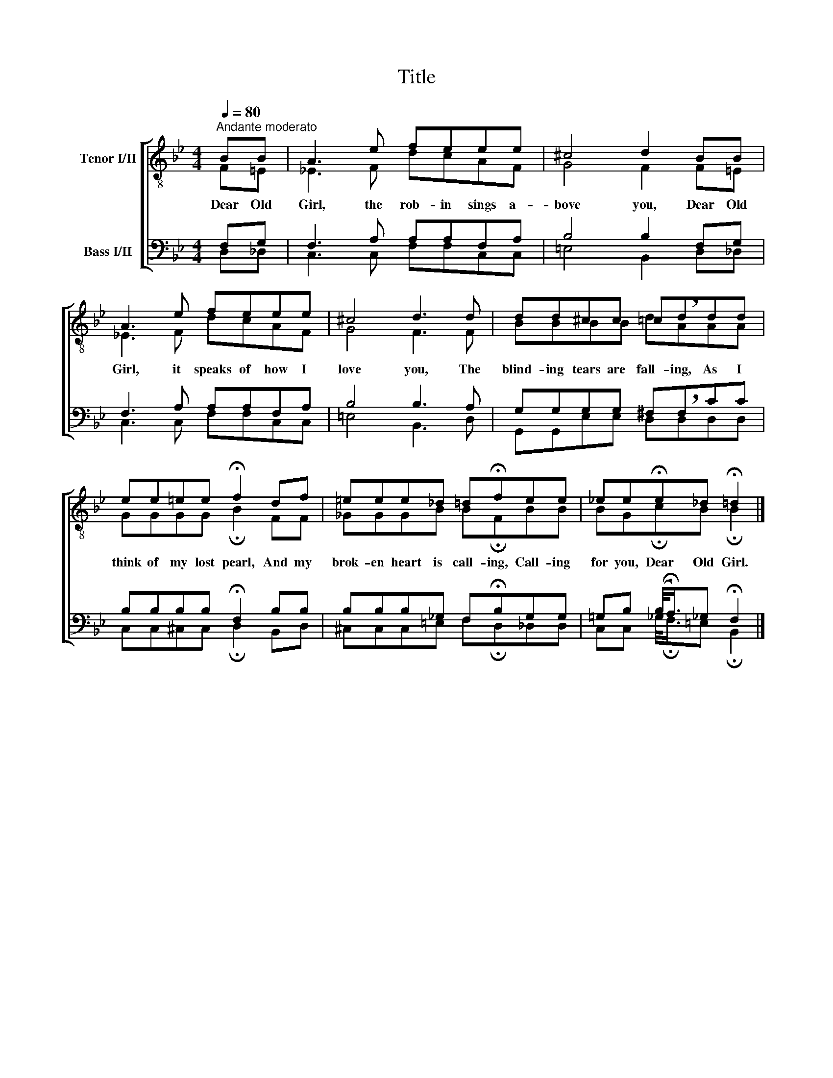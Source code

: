 X:1
T:Title
%%score [ ( 1 2 ) ( 3 4 ) ]
L:1/8
Q:1/4=80
M:4/4
K:Bb
V:1 treble-8 nm="Tenor I/II"
V:2 treble-8 
V:3 bass nm="Bass I/II"
V:4 bass 
V:1
"^Andante moderato" BB | A3 e feee | ^c4 d2 BB | A3 e feee | ^c4 d3 d | dd^cc =cddd | %6
w: Dear Old|Girl, the rob- in sings a-|bove you, Dear Old|Girl, it speaks of how I|love you, The|blind- ing tears are fall- ing, As I|
 ee=ee !fermata!f2 df | =eee_d =d!fermata!fee | _ee!fermata!e_d !fermata!=d2 |] %9
w: think of my lost pearl, And my|brok- en heart is call- ing, Call- ing|for you, Dear Old Girl.|
V:2
 F=E | _E3 F dcAF | G4 F2 F=E | _E3 F dcAF | G4 F3 F | BBBB d!breath!AAA | GGGG !fermata!B2 FF | %7
 _GGGB B!fermata!FBB | BG!fermata!cB !fermata!B2 |] %9
V:3
 F,G, | F,3 A, A,A,F,A, | B,4 B,2 F,G, | F,3 A, A,A,F,A, | B,4 B,3 A, | G,G,G,G, ^F,F,CC | %6
 B,B,B,B, !fermata!F,2 B,B, | B,B,B,_G, F,!fermata!B,G,G, | %8
 =G,B, (B,/<!fermata!A,/)_G, !fermata!F,2 |] %9
V:4
 D,_D, | C,3 C, F,F,C,C, | =E,4 B,,2 D,_D, | C,3 C, F,F,C,C, | =E,4 B,,3 D, | %5
 G,,G,,E,E, D,!breath!D,D,D, | C,C,^C,C, !fermata!D,2 B,,D, | ^C,C,C,=E, F,!fermata!D,_D,D, | %8
 C,C, _G,/<!fermata!F,/=E, !fermata!B,,2 |] %9

